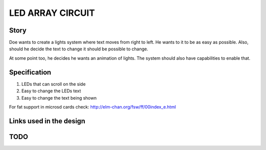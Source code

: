 LED ARRAY CIRCUIT
=================

Story
-----
Doe wants to create a lights system where text moves from right to
left. He wants to it to be as easy as possible. Also, should he
decide the text to change it should be possible to change.

At some point too, he decides he wants an animation of lights. The
system should also have capabilities to enable that.

Specification
-------------

1. LEDs that can scroll on the side
2. Easy to change the LEDs text
3. Easy to change the text being shown

For fat support in microsd cards check:
http://elm-chan.org/fsw/ff/00index_e.html

Links used in the design
------------------------

TODO
----




